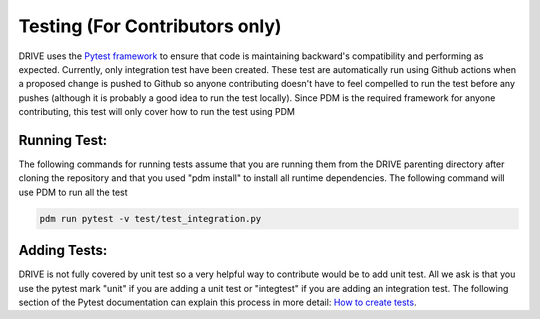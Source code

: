 Testing (For Contributors only)
===============================

DRIVE uses the `Pytest framework <https://docs.pytest.org/en/stable/index.html#>`_ to ensure that code is maintaining backward's compatibility and performing as expected. Currently, only integration test have been created. These test are automatically run using Github actions when a proposed change is pushed to Github so anyone contributing doesn't have to feel compelled to run the test before any pushes (although it is probably a good idea to run the test locally). Since PDM is the required framework for anyone contributing, this test will only cover how to run the test using PDM

Running Test:
-------------
The following commands for running tests assume that you are running them from the DRIVE parenting directory after cloning the repository and that you used "pdm install" to install all runtime dependencies. The following command will use PDM to run all the test

.. code::

   pdm run pytest -v test/test_integration.py


Adding Tests:
-------------

DRIVE is not fully covered by unit test so a very helpful way to contribute would be to add unit test. All we ask is that you use the pytest mark "unit" if you are adding a unit test or "integtest" if you are adding an integration test. The following section of the Pytest documentation can explain this process in more detail: `How to create tests <https://docs.pytest.org/en/stable/getting-started.html>`_.


